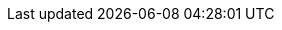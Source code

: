 ../../assemblies/applications-connecting-applications-to-services-exposing-binding-data-from-a-service.adoc